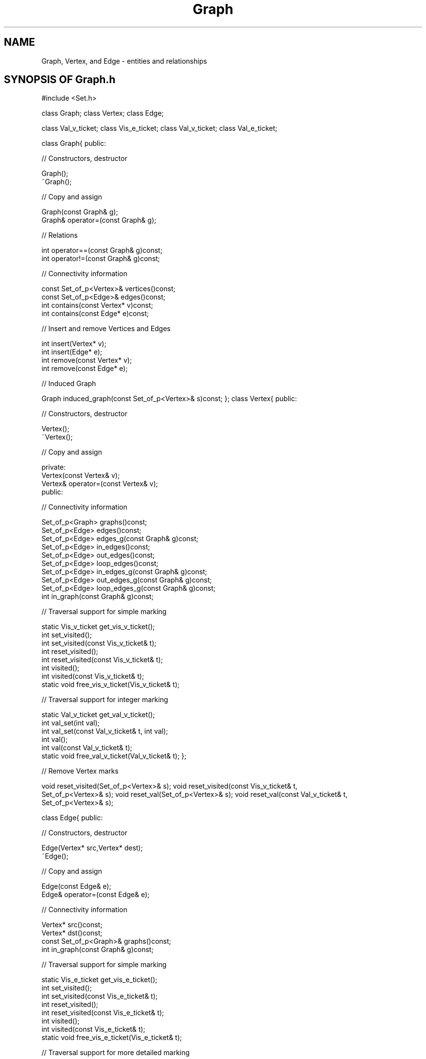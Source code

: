 .\" ident	@(#)Graph:man/Graph.3	3.2
.\"
.\" C++ Standard Components, Release 3.0.
.\"
.\" Copyright (c) 1991, 1992 AT&T and UNIX System Laboratories, Inc.
.\" Copyright (c) 1988, 1989, 1990 AT&T.  All Rights Reserved.
.\"
.\" THIS IS UNPUBLISHED PROPRIETARY SOURCE CODE OF AT&T and UNIX System
.\" Laboratories, Inc.  The copyright notice above does not evidence
.\" any actual or intended publication of such source code.
.\" 
.TH \f3Graph\fP \f33C++\fP " "
.SH NAME
Graph, Vertex, and Edge \- entities and relationships
.SH SYNOPSIS OF Graph.h
.Bf
.sp 0.5v
#include <Set.h>

class Graph;
class Vertex;
class Edge;

class Val_v_ticket;
class Vis_e_ticket;
class Val_v_ticket;
class Val_e_ticket;

class Graph{
public:

//  Constructors, destructor

    Graph();
    ~Graph();

//  Copy and assign

    Graph(const Graph& g);
    Graph& operator=(const Graph& g);

//  Relations

    int operator==(const Graph& g)const;
    int operator!=(const Graph& g)const;

//  Connectivity information

    const Set_of_p<Vertex>& vertices()const;
    const Set_of_p<Edge>& edges()const;
    int contains(const Vertex* v)const;
    int contains(const Edge* e)const;

//  Insert and remove Vertices and Edges 

    int insert(Vertex* v);
    int insert(Edge* e);
    int remove(const Vertex* v);
    int remove(const Edge* e);

//  Induced Graph

    Graph induced_graph(const Set_of_p<Vertex>& s)const;
};
class Vertex{
public:

//  Constructors, destructor

    Vertex();
    ~Vertex();

//  Copy and assign

    private: 
        Vertex(const Vertex& v);
        Vertex& operator=(const Vertex& v); 
    public:

//  Connectivity information

    Set_of_p<Graph> graphs()const;
    Set_of_p<Edge> edges()const;
    Set_of_p<Edge> edges_g(const Graph& g)const;
    Set_of_p<Edge> in_edges()const;
    Set_of_p<Edge> out_edges()const;
    Set_of_p<Edge> loop_edges()const;
    Set_of_p<Edge> in_edges_g(const Graph& g)const;
    Set_of_p<Edge> out_edges_g(const Graph& g)const;
    Set_of_p<Edge> loop_edges_g(const Graph& g)const;
    int in_graph(const Graph& g)const;

//  Traversal support for simple marking

    static Vis_v_ticket get_vis_v_ticket();
    int set_visited();
    int set_visited(const Vis_v_ticket& t);
    int reset_visited();
    int reset_visited(const Vis_v_ticket& t);
    int visited();
    int visited(const Vis_v_ticket& t);
    static void free_vis_v_ticket(Vis_v_ticket& t);

//  Traversal support for integer marking

    static Val_v_ticket get_val_v_ticket();
    int val_set(int val);
    int val_set(const Val_v_ticket& t, int val);
    int val();
    int val(const Val_v_ticket& t);
    static void free_val_v_ticket(Val_v_ticket& t);
};

//  Remove Vertex marks

void reset_visited(Set_of_p<Vertex>& s);
void reset_visited(const Vis_v_ticket& t,
    Set_of_p<Vertex>& s);
void reset_val(Set_of_p<Vertex>& s);
void reset_val(const Val_v_ticket& t,
    Set_of_p<Vertex>& s);

class Edge{
public:

//  Constructors, destructor

    Edge(Vertex* src,Vertex* dest);
    ~Edge();

//  Copy and assign

    Edge(const Edge& e);
    Edge& operator=(const Edge& e);

//  Connectivity information

    Vertex* src()const;
    Vertex* dst()const;
    const Set_of_p<Graph>& graphs()const;
    int in_graph(const Graph& g)const;

//  Traversal support for simple marking

    static Vis_e_ticket get_vis_e_ticket();
    int set_visited();
    int set_visited(const Vis_e_ticket& t);
    int reset_visited();
    int reset_visited(const Vis_e_ticket& t);
    int visited();
    int visited(const Vis_e_ticket& t);
    static void free_vis_e_ticket(Vis_e_ticket& t);

//  Traversal support for more detailed marking

    static Val_e_ticket get_val_e_ticket();
    int val_set(int val);
    int val_set(const Val_e_ticket& t, int val);
    int val();
    int val(const Val_e_ticket& t);
    static void free_val_e_ticket(Val_e_ticket&) t;
};

//  Remove Edge marks

void reset_visited(Set_of_p<Edge>& s);
void reset_visited(const Vis_e_ticket& t,
    Set_of_p<Edge>& s);
void reset_val(Set_of_p<Edge>& s);
void reset_val(const Val_e_ticket& t,
    Set_of_p<Edge>& s);

//  Macros needed to derive from Graph, Vertex, and Edge

#define Graphdeclare1(\f2G\fP,\f2V\fP,\f2E\fP) ...
#define derivedGraph(\f2G\fP,\f2V\fP,\f2E\fP) ...
#define derivedVertex(\f2G\fP,\f2V\fP,\f2E\fP) ...
#define derivedEdge(\f2G\fP,\f2V\fP,\f2E\fP) ...
#define Graphdeclare2(\f2G\fP,\f2V\fP,\f2E\fP) ...

\f2Expanding Graphdeclare1(G,V,E) produces the following text:\fP

    class \f2G\fP;
    class \f2V\fP;
    class \f2E\fP;

.Be
.SH DESCRIPTION
.PP
Objects of class \f4Graph\fP
can be used to maintain relationships 
(modeled by objects of class \f4Edge\f1)
among entities 
(modeled by objects of class \f4Vertex\f1).
The three classes can be used directly to maintain
``vanilla'' relationships among vanilla entities; 
in this case, the macros defined in the header file 
will not be needed, and can be safely ignored by
the reader.
Usually, however, the classes will be used
to derive other, application-specific, classes that
model a particular application domain.  
For example, a parcel-routing application 
might require the name of a city
in each of its Vertices and an inter-city delivery
time in each of its Edges.  Macros are needed
to define such derived classes.
.PP
The facilities provided are basic; 
they allow clients to create and inspect individual relationships, 
but they do not provide more complex analyses, such as 
determining which entities are related
to one another by transitivity
(using graph theory terminology,
the ``components'' of a graph).
Users with such requirements can either develop 
the needed facilities themselves or use the
algorithms described in 
\f3Graph_alg(3C++)\f1.
.PP
Internally, Graphs are implemented as collections of 
pointers.  Adding a Vertex to a Graph 
stores a Vertex pointer
in the Graph's private data structure; 
it does not make a copy of the Vertex.
The same is true of Edges.  
Similarly, when a Vertex (or Edge) is removed from a Graph, 
the pointer is deleted from the Graph's private data structure,
but the Vertex (or Edge) continues to exist.
Allocating and managing
space for Vertex and Edge objects
is entirely the client's responsibility.  
Care must therefore be taken to avoid dangling 
references and the other well-known pitfalls of pointers.
On the other hand, Graphs can share Vertices 
and Edges, which may be an advantage in some 
applications.
.PP
With respect to a given Vertex, three kinds of Edges 
can be distinguished:
an \f2out-Edge\f1 originates at the Vertex; 
an \f2in-Edge\f1 terminates at the Vertex; 
a \f2loop-Edge\f1 both originates and terminates
at the Vertex.
.PP
The basic graph theoretic notions of ``directed'' 
and ``undirected'' are not built into class
Graph; rather, they are properties that may 
be \f2imputed\f1 to Graphs by client code, simply by
choosing whether or not to treat Edge directionality 
as significant.  \f3Graph_alg(3C++)\f1
contains directed and undirected versions of several 
basic graph algorithms.
.PP
\f2Traversing\f1 a Graph means visiting its Vertices
(or Edges) in some order.  Well-known examples include
breadth-first and depth-first traversal.
Many common Graph applications require the ability 
to traverse a Graph.  
There are no traversal algorithms built into
the Graph class \f2per se\f1; clients can use traversal
routines in \f3Graph_alg(3C++)\f1,
or they can write their own.
To support traversal, Vertex and Edge objects have 
member functions needed to ``mark'' Vertices and Edges 
as having been visited.  
Several non-member functions are provided
to remove marks made at Vertex and Edge objects.
.PP
(If less than two traversals are to take place concurrently,
the following discussion of ``tickets'' can be safely ignored.)
.PP
To permit \f2concurrent traversals\f1,
a traversal must obtain a ``ticket'' allowing
it to leave its unique mark on Vertices or Edges.
Two kinds of tickets are provided for marking:
Vis_v_tickets are used for marking Vertices;
Vis_e_tickets are used for marking Edges.
A mark can be viewed as a boolean value which 
is either non-zero (marked) or zero (unmarked).
In some traversal algorithms, simple boolean marks
will not suffice; an integer mark is needed, for example, 
to keep track of the number of times an Edge or Vertex 
has been visited in a particular traversal.
Two analogous kinds of tickets 
(Val_v_tickets and Val_e_tickets) 
are provided for this purpose.
Tickets are reusable resources that should be 
returned to the available ticket pool when they are no 
longer needed.  
.SH " "
.SH "class Graph"
.SH " "
.SS "Constructors, destructor"
.IP "\f4Graph();\f1"
The empty Graph.
.IP "\f4~Graph();\f1"
Destructor.  
Does not destroy Edges or Vertices
belonging to this Graph 
(this is the client's responsibility).
.SS "Copy and assign"
.IP "\f4Graph(const Graph& g);\f1"
.hS
.IP "\f4Graph& operator=(const Graph& g);\f1"
Copying or assigning
a Graph creates a Graph that shares Vertices 
and Edges with \f4g\f1.
.SS "Relations"
.IP "\f4int operator==(const Graph& g)const;\f1"
.hS
.IP "\f4int operator!=(const Graph& g)const;\f1"
Determines whether or not this Graph points
to the same Vertex and Edge objects as \f4g\f1.
Note that equality is NOT graph isomorphism.
.SS "Connectivity information"
.IP "\f4const Set_of_p<Vertex>& vertices()const;\f1"
.hS
.IP "\f4const Set_of_p<Edge>& edges()const;\f1"
Returns the set of pointers to all Vertices (Edges) of the Graph.
.IP "\f4int contains(const Vertex* v)const;\f1"
.hS
.IP "\f4int contains(const Edge* e)const;\f1"
Returns non-zero if the Graph contains a given Vertex (Edge).
.SS "Insert and remove Vertices and Edges"
The following functions return non-zero if the Graph
changes as a result of the call.
.IP "\f4int insert(Vertex* v);\f1"
.hS
.IP "\f4int insert(Edge* e);\f1"
Inserts a given Vertex (Edge) into the Graph.
.IP "\f4int remove(const Vertex* v);\f1"
.hS
.IP "\f4int remove(const Edge* e);\f1"
Removes a given Vertex (Edge) from the Graph.
.SS "Induced Graph"
.IP "\f4Graph induced_graph(const Set_of_p<Vertex>& s)const;\f1"
Returns the maximal subgraph of the Graph, 
all of whose Vertices are in \f4s\f1.
.SH " "
.SH "class Vertex" 
.SH " "
.SS "Constructors, destructor"
.IP "\f4Vertex();\f1"
Creates a Vertex.
.IP "\f4~Vertex();\f1"
Destructor.  
The Vertex is removed from all Graphs 
to which it belongs and then destroyed.  
Edges incident on this Vertex become invalid,
but are not destroyed; if such Edges belong to
Graphs, they are removed.
Invalid Edges must not be used in any
Graph or Edge operation, although this condition
is not checked for.  
.SS "Copy and assign"
Vertices cannot be copied or assigned.
.SS "Connectivity information"
.IP "\f4Set_of_p<Graph> graphs()const;\f1"
The set of Graphs to which this Vertex belongs.
.IP "\f4Set_of_p<Edge> edges()const;\f1"
The set of all Edges (both in-Edges and out-Edges) 
incident upon this Vertex.
.IP "\f4Set_of_p<Edge> edges_g(const Graph& g)const;\f1"
Like \f4edges()\f1, except that only Edges
belonging to Graph \f4g\f1 are considered.
.IP "\f4Set_of_p<Edge> in_edges()const;\f1"
.hS
.IP "\f4Set_of_p<Edge> out_edges()const;\f1"
.hS
.IP "\f4Set_of_p<Edge> loop_edges()const;\f1"
The set of all in-Edges (out-Edges, loop-Edges) 
at this Vertex.
.IP "\f4Set_of_p<Edge> in_edges_g(const Graph& g)const;\f1"
.hS
.IP "\f4Set_of_p<Edge> out_edges_g(const Graph& g)const;\f1"
.hS
.IP "\f4Set_of_p<Edge> loop_edges_g(const Graph& g)const;\f1"
Like the above, except that only Edges
belonging to Graph \f4g\f1 are considered.
.IP "\f4int in_graph(const Graph& g)const;\f1"
Returns non-zero if this Vertex belongs to Graph \f4g\f1.
.SS "Traversal support for simple marking"
.IP "\f4static Vis_v_ticket get_vis_v_ticket();\f1"
Returns a ticket for the simple marking of Vertices.
.IP "\f4int set_visited();\f1"
.hS
.IP "\f4int set_visited(const Vis_v_ticket& t);\f1"
Marks this Vertex, using a ``default ticket'' or ticket \f4t\f1.  
(The default ticket may be used for one traversal; all other traversals that may
be activated concurrently need to use a ticket obtained through
\f4get_vis_v_ticket.\f1)
Returns the previous mark (where 1 signifies ``marked''
and 0 signifies ``unmarked''), or zero if the Vertex
has not been marked using this ticket.
.IP "\f4int reset_visited();\f1"
.hS
.IP "\f4int reset_visited(const Vis_v_ticket& t);\f1"
Unmarks this Vertex using the default ticket or
ticket \f4t\f1.  Has no effect if the 
Vertex is not already marked by this ticket.
Returns the previous value of the mark.
.IP "\f4int visited();\f1"
.hS
.IP "\f4int visited(const Vis_v_ticket& t);\f1"
Returns non-zero if the Vertex is 
currently marked by the default ticket or ticket \f4t\f1.
.IP "\f4static void free_vis_v_ticket(Vis_v_ticket& t);\f1"
Returns \f4t\f1 to the pool of available 
Vertex-marking tickets.  
Does not remove marks made with this ticket.
.SS "Traversal support for integer marking"
.IP "\f4static Val_v_ticket get_val_v_ticket();\f1"
Returns a ticket that may be used
to mark Vertices with integer values.
.IP "\f4int val_set(int val);\f1"
.hS
.IP "\f4int val_set(const Val_v_ticket& t, int val);\f1"
Marks this Vertex with the value \f4val\f1.
Returns the previous value, or zero if the Vertex
has not been marked using the default ticket or 
ticket \f4t\f1.
.IP "\f4int val();\f1"
.hS
.IP "\f4int val(const Val_v_ticket& t);\f1"
Returns non-zero if the Vertex is
currently marked by the default ticket or ticket \f4t\f1.
.IP "\f4static void free_val_v_ticket(Val_v_ticket& t);\f1"
Returns \f4t\f1 to the pool of available 
Vertex-value tickets.  
Does not remove marks made with this ticket.
.SS "Remove Vertex marks"
.IP "\f4void reset_visited(Set_of_p<Vertex>& s);\f1"
Removes visited marks at each Vertex in \f4s\f1 using the 
default ticket. 
.IP "\f4void reset_visited(const Vis_v_ticket& t,\f1"
.IC "\f4    Set_of_p<Vertex>& s);\f1"
Removes visited marks at each Vertex in \f4s\f1 using
ticket \f4t\f1.
.IP "\f4void reset_val(Set_of_p<Vertex>& s);\f1"
Removes val marks at each Vertex in \f4s\f1 using the 
default ticket 
.IP "\f4void reset_val(const Val_v_ticket& t,\f1"
.IC "\f4    Set_of_p<Vertex>& s);\f1"
Removes val marks at each Vertex in \f4s\f1 using
ticket \f4t\f1.
.SH " "
.SH "class Edge" 
.SH " "
.SS "Constructors, destructor"
.IP "\f4Edge(Vertex* src,Vertex* dest);\f1"
Creates an Edge whose source and destination
Vertices are pointed to by \f4src\f1 and \f4dest\f1,
respectively.  That is, the resulting Edge becomes 
an out-Edge of \f4*src\f1 and an in-Edge of \f4*dest\f1.
.IP "\f4~Edge();\f1"
Destructor.  The Edge is removed from all Graphs to
which it belongs and destroyed.  Does not destroy the
Vertices associated with the Edge.
.SS "Copy and assign"
.IP "\f4Edge(const Edge& e);\f1"
.hS
.IP "\f4Edge& operator=(const Edge& e);\f1"
Copying or assigning
an Edge creates an Edge that shares Vertices 
with \f4e\f1.
.SS "Connectivity information"
.IP "\f4Vertex* src()const;\f1"
Returns the Vertex which is the source of this Edge.  
.IP "\f4Vertex* dst()const;\f1"
Returns the Vertex which is the destination of this Edge.  
.IP "\f4const Set_of_p<Graph>& graphs()const;\f1"
Returns the set of Graphs to which this Edge 
belongs.
.IP "\f4int in_graph(const Graph& g)const;\f1"
Returns non-zero if this Edge belongs to Graph \f4g\f1.
.SS "Traversal support for simple marking"
The semantics of the member functions listed in the
Synopsis are the same as
described for Vertices.
.SS "Traversal support for more detailed marking"
The semantics of the member functions listed in the 
Synopsis are the same as 
described for Vertices.
.SS "Remove Edge marks"
.IP "\f4void reset_visited(Set_of_p<Edge>& s);\f1"
.hS
.IP "\f4void reset_visited(const Vis_e_ticket& t,\f1"
.IC "\f4    Set_of_p<Edge>& s);\f1"
.hS
.IP "\f4void reset_val(Set_of_p<Edge>& s);\f1"
.hS
.IP "\f4void reset_val(const Val_e_ticket& t,Set_of_p<Edge>& s);\f1"
Similar to the functions described under \f3Remove Vertex 
marks\f1, except that these remove marks on Edges.
.SS "Macros needed to derive from Graph, Vertex, and Edge"
We use the symbols \f2G\f1, \f2V\f1, and \f2E\f1 for
the the names of classes derived 
from \f4Graph\f1, \f4Vertex\f1, and \f4Edge\f1, 
respectively.
\f2G\f1 must be an identifier other than \f4Graph\f1,
\f2V\f1 must be an identifier other than \f4Vertex\f1, 
and \f2E\f1 must be an identifier other than \f4Edge\f1.
Furthermore, \f2G\f1, \f2V\f1, and \f2E\f1 may not be
the names of previously-derived Graph, Vertex, and Edge
classes; this restriction implies that each use of the
macros creates three new derived classes.
Deriving a Graph, Vertex, or Edge class requires the client 
programmer to first define the ``extensions'' to the base class 
(the only \f2required\f1 extensions are the 
constructors for \f2G\f1 and \f2E\f1)
and then complete the definition
by invoking either \f4derivedGraph(\f2G\fP,\f2V\fP,\f2E\fP)\f1,
\f4derivedVertex(\f2G\fP,\f2V\fP,\f2E\fP)\f1, 
or \f4derivedEdge(\f2G\fP,\f2V\fP,\f2E\fP)\f1, 
depending on the base class being extended
(see the \f3EXAMPLE\f1).
.IP "\f4#define Graphdeclare1(\f2G\fP,\f2V\fP,\f2E\fP) ...\f1"
This macro must be expanded exactly once in any compilation
unit that derives \f2G\f1, \f2V\f1, and \f2E\f1, prior
to the first such derivation.  It makes preliminary 
declarations needed by the derivations.
.IP "\f4#define derivedGraph(\f2G\fP,\f2V\fP,\f2E\fP) ...\f1"
This macro must be expanded anywhere within the public part 
of class \f2G\f1.  
Class \f2G\f1 must be publicly derived from
\f4Graph\f1 and must have a constructor.
.IP "\f4#define derivedVertex(\f2G\fP,\f2V\fP,\f2E\fP) ...\f1"
This macro must be expanded anywhere within the public part of 
class \f2V\f1.  
Class \f2V\f1 must be publicly derived from
\f4Vertex\f1.
.IP "\f4#define derivedEdge(\f2G\fP,\f2V\fP,\f2E\fP) ...\f1"
This macro must be expanded anywhere within the public part of 
class \f2E\f1.  Class \f2E\f1 must be publicly derived from
\f4Edge\f1 and must have a constructor, typically
\f2E(V*,V*)\f1.
.IP "\f4#define Graphdeclare2(\f2G\fP,\f2V\fP,\f2E\fP) ...\f1"
This macro must be expanded exactly once in any compilation
unit that expands \f4Graphdeclare1(\f2G\f1,\f2V\f1,\f2E\f1)\f1,
following the derivation of \f2G\f1, \f2V\f1, and \f2E\f1.
.SH " "
.SH "class \f2G\f1"
.hS
.SH "class \f2V\f1"
.hS
.SH "class \f2E\f1"
.SH " "
The descriptions of \f4Graph\f1, \f4Vertex\f1, 
and \f4Edge\f1, 
apply, \f2mutatis mutandis\f1, to derived classes 
\f2G\f1, \f2V\f1, and \f2E\f1, respectively.
That is, \f2G\f1, \f2V\f1, and \f2E\f1 have the same 
operations as their respective base classes, 
except that arguments and return types 
are \f2G\f1, \f2V\f1, and \f2E\f1
instead of \f4Graph\f1, \f4Vertex\f1, and \f4Edge\f1,
respectively.
.SH "EXAMPLE"
Define a Graph with named Vertices and weighted Edges.
.Bf

\f2My_graph.h:\fP

    #include <Graph.h>
    #include <String.h>

    Graphdeclare1(My_graph,My_vertex,My_edge)

    class My_vertex : public Vertex {
        String name;
    public:
	derivedVertex(My_graph,My_vertex,My_edge)
	My_vertex(const String& id):name(id){ }
    };
    class My_edge : public Edge {
	int weight;
    public:
	derivedEdge(My_graph,My_vertex,My_edge)
	My_edge(My_vertex* v1,My_vertex* v2,int w)
            :(v1,v2),weight(w){ }
    };
    class My_graph : public Graph {
    public:
	derivedGraph(My_graph,My_vertex,My_edge)
	My_graph(){ }
    };
    Graphdeclare2(My_graph,My_vertex,My_edge)

.Be
.SH BUGS
An Edge becomes useless when either or
both of its Vertices is destroyed, and should not be
passed to any Graph or Edge operation, although this
condition is not checked for.
.SH SEE ALSO
.Bf
\f3Graph_alg(3C++)\f1 
\f3Set(3C++)\f1
\f3String(3C++)\f1
.Be
